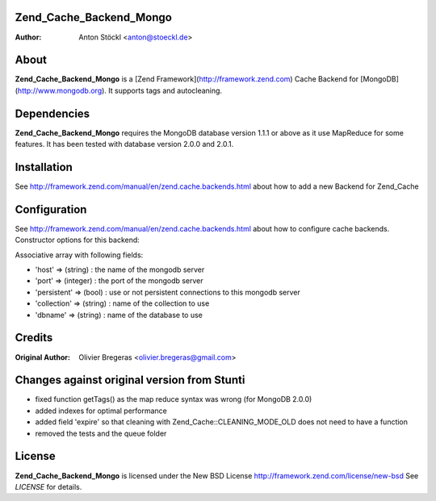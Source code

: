 Zend_Cache_Backend_Mongo
============
:Author: Anton Stöckl <anton@stoeckl.de>

About
=====
**Zend_Cache_Backend_Mongo** is a [Zend Framework](http://framework.zend.com) Cache Backend for [MongoDB](http://www.mongodb.org).
It supports tags and autocleaning.

Dependencies
============
**Zend_Cache_Backend_Mongo** requires the MongoDB database version 1.1.1 or above as it use MapReduce for some features.
It has been tested with database version 2.0.0 and 2.0.1.

Installation
============

See http://framework.zend.com/manual/en/zend.cache.backends.html about how to add a new Backend for Zend_Cache

Configuration
=============

See http://framework.zend.com/manual/en/zend.cache.backends.html about how to configure cache backends.
Constructor options for this backend:

Associative array with following fields:

- 'host' => (string) : the name of the mongodb server
- 'port' => (integer) : the port of the mongodb server
- 'persistent' => (bool) : use or not persistent connections to this mongodb server
- 'collection' => (string) : name of the collection to use
- 'dbname' => (string) : name of the database to use

Credits
=======

:Original Author: Olivier Bregeras <olivier.bregeras@gmail.com>

Changes against original version from Stunti
============================================

- fixed function getTags() as the map reduce syntax was wrong (for MongoDB 2.0.0)
- added indexes for optimal performance
- added field 'expire' so that cleaning with Zend_Cache::CLEANING_MODE_OLD does not need to have a function
- removed the tests and the queue folder

License
=======
**Zend_Cache_Backend_Mongo** is licensed under the New BSD License http://framework.zend.com/license/new-bsd
See *LICENSE* for details.
